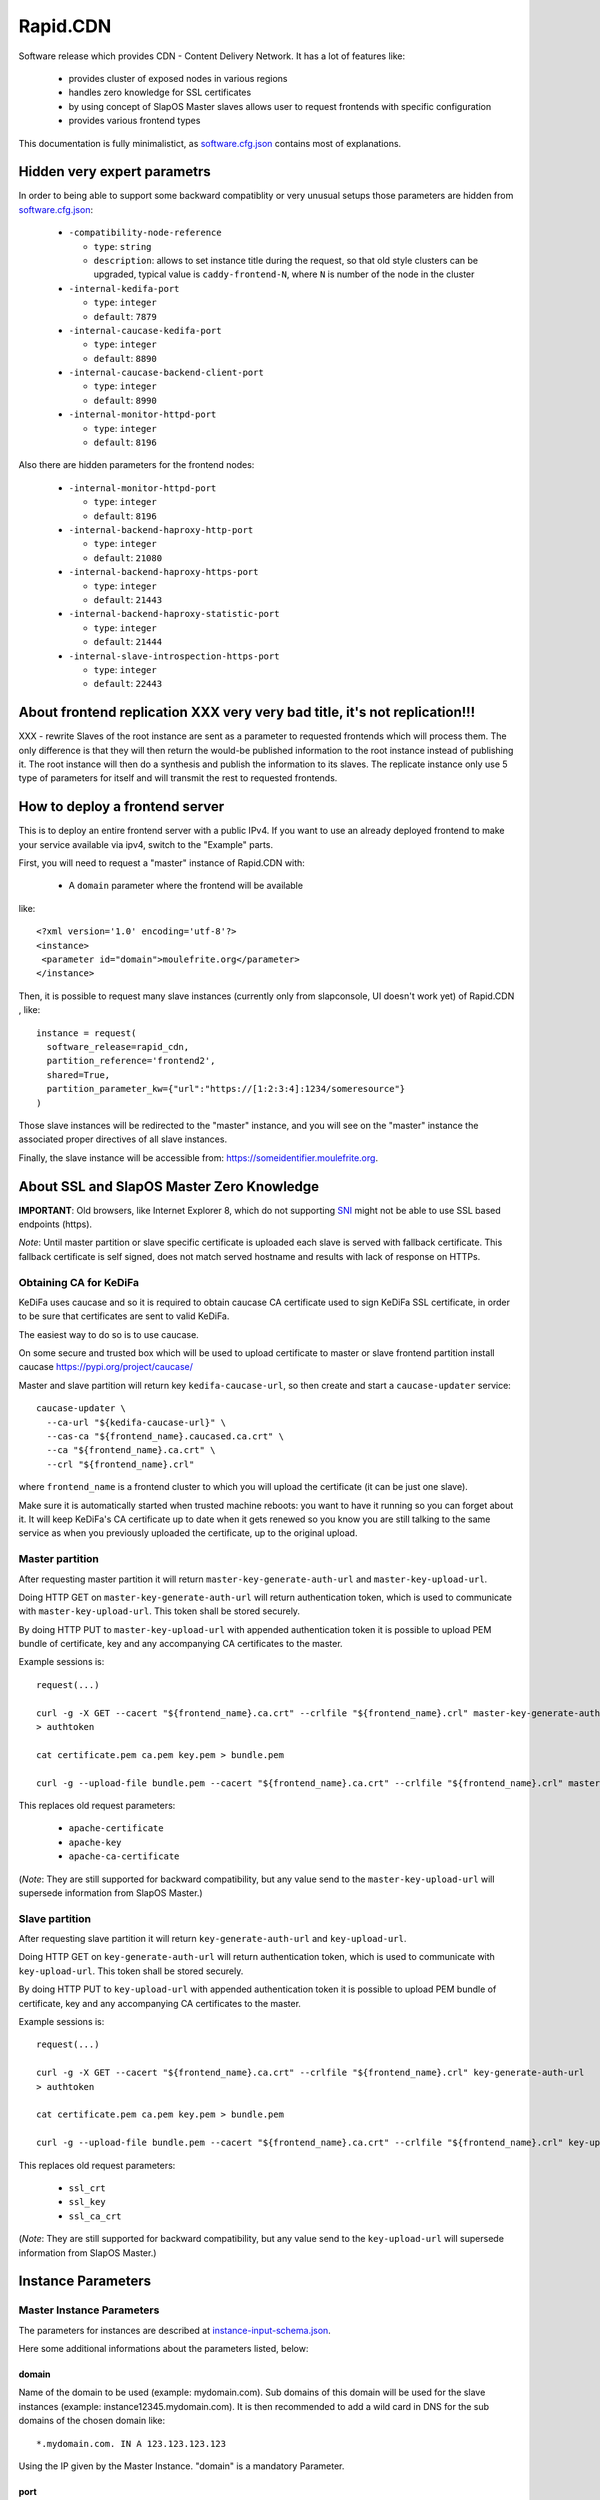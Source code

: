 =========
Rapid.CDN
=========

Software release which provides CDN - Content Delivery Network. It has a lot of features like:

 * provides cluster of exposed nodes in various regions
 * handles zero knowledge for SSL certificates
 * by using concept of SlapOS Master slaves allows user to request frontends with specific configuration
 * provides various frontend types

This documentation is fully minimalistict, as `software.cfg.json <software.cfg.json>`_ contains most of explanations.

Hidden very expert parametrs
============================

In order to being able to support some backward compatiblity or very unusual setups those parameters are hidden from `software.cfg.json <software.cfg.json>`_:

 * ``-compatibility-node-reference``

   * ``type``: ``string``
   * ``description``: allows to set instance title during the request, so that old style clusters can be upgraded, typical value is ``caddy-frontend-N``, where ``N`` is number of the node in the cluster

 * ``-internal-kedifa-port``

   * ``type``: ``integer``
   * ``default``: ``7879``

 * ``-internal-caucase-kedifa-port``

   * ``type``: ``integer``
   * ``default``: ``8890``

 * ``-internal-caucase-backend-client-port``

   * ``type``: ``integer``
   * ``default``: ``8990``

 * ``-internal-monitor-httpd-port``

   * ``type``: ``integer``
   * ``default``: ``8196``

Also there are hidden parameters for the frontend nodes:

 * ``-internal-monitor-httpd-port``

   * ``type``: ``integer``
   * ``default``: ``8196``

 * ``-internal-backend-haproxy-http-port``

   * ``type``: ``integer``
   * ``default``: ``21080``

 * ``-internal-backend-haproxy-https-port``

   * ``type``: ``integer``
   * ``default``: ``21443``

 * ``-internal-backend-haproxy-statistic-port``

   * ``type``: ``integer``
   * ``default``: ``21444``

 * ``-internal-slave-introspection-https-port``

   * ``type``: ``integer``
   * ``default``: ``22443``

About frontend replication XXX very very bad title, it's not replication!!!
==========================

XXX - rewrite Slaves of the root instance are sent as a parameter to requested frontends which will process them. The only difference is that they will then return the would-be published information to the root instance instead of publishing it. The root instance will then do a synthesis and publish the information to its slaves. The replicate instance only use 5 type of parameters for itself and will transmit the rest to requested frontends.

How to deploy a frontend server
===============================

This is to deploy an entire frontend server with a public IPv4.  If you want to use an already deployed frontend to make your service available via ipv4, switch to the "Example" parts.

First, you will need to request a "master" instance of Rapid.CDN with:

  * A ``domain`` parameter where the frontend will be available

like::

  <?xml version='1.0' encoding='utf-8'?>
  <instance>
   <parameter id="domain">moulefrite.org</parameter>
  </instance>

Then, it is possible to request many slave instances (currently only from slapconsole, UI doesn't work yet) of Rapid.CDN , like::

  instance = request(
    software_release=rapid_cdn,
    partition_reference='frontend2',
    shared=True,
    partition_parameter_kw={"url":"https://[1:2:3:4]:1234/someresource"}
  )

Those slave instances will be redirected to the "master" instance, and you will see on the "master" instance the associated proper directives of all slave instances.

Finally, the slave instance will be accessible from: https://someidentifier.moulefrite.org.

About SSL and SlapOS Master Zero Knowledge
==========================================

**IMPORTANT**: Old browsers, like Internet Explorer 8, which do not supporting `SNI <http://wiki.apache.org/httpd/NameBasedSSLVHostsWithSNI>`_ might not be able to use SSL based endpoints (https).

*Note*: Until master partition or slave specific certificate is uploaded each slave is served with fallback certificate. This fallback certificate is self signed, does not match served hostname and results with lack of response on HTTPs.

Obtaining CA for KeDiFa
-----------------------

KeDiFa uses caucase and so it is required to obtain caucase CA certificate used to sign KeDiFa SSL certificate, in order to be sure that certificates are sent to valid KeDiFa.

The easiest way to do so is to use caucase.

On some secure and trusted box which will be used to upload certificate to master or slave frontend partition install caucase https://pypi.org/project/caucase/

Master and slave partition will return key ``kedifa-caucase-url``, so then create and start a ``caucase-updater`` service::

  caucase-updater \
    --ca-url "${kedifa-caucase-url}" \
    --cas-ca "${frontend_name}.caucased.ca.crt" \
    --ca "${frontend_name}.ca.crt" \
    --crl "${frontend_name}.crl"

where ``frontend_name`` is a frontend cluster to which you will upload the certificate (it can be just one slave).

Make sure it is automatically started when trusted machine reboots: you want to have it running so you can forget about it. It will keep KeDiFa's CA certificate up to date when it gets renewed so you know you are still talking to the same service as when you previously uploaded the certificate, up to the original upload.

Master partition
----------------

After requesting master partition it will return ``master-key-generate-auth-url`` and ``master-key-upload-url``.

Doing HTTP GET on ``master-key-generate-auth-url`` will return authentication token, which is used to communicate with ``master-key-upload-url``. This token shall be stored securely.

By doing HTTP PUT to ``master-key-upload-url`` with appended authentication token it is possible to upload PEM bundle of certificate, key and any accompanying CA certificates to the master.

Example sessions is::

  request(...)

  curl -g -X GET --cacert "${frontend_name}.ca.crt" --crlfile "${frontend_name}.crl" master-key-generate-auth-url
  > authtoken

  cat certificate.pem ca.pem key.pem > bundle.pem

  curl -g --upload-file bundle.pem --cacert "${frontend_name}.ca.crt" --crlfile "${frontend_name}.crl" master-key-upload-url+authtoken

This replaces old request parameters:

 * ``apache-certificate``
 * ``apache-key``
 * ``apache-ca-certificate``

(*Note*: They are still supported for backward compatibility, but any value send to the ``master-key-upload-url`` will supersede information from SlapOS Master.)

Slave partition
---------------

After requesting slave partition it will return ``key-generate-auth-url`` and ``key-upload-url``.

Doing HTTP GET on ``key-generate-auth-url`` will return authentication token, which is used to communicate with ``key-upload-url``. This token shall be stored securely.

By doing HTTP PUT to ``key-upload-url`` with appended authentication token it is possible to upload PEM bundle of certificate, key and any accompanying CA certificates to the master.

Example sessions is::

  request(...)

  curl -g -X GET --cacert "${frontend_name}.ca.crt" --crlfile "${frontend_name}.crl" key-generate-auth-url
  > authtoken

  cat certificate.pem ca.pem key.pem > bundle.pem

  curl -g --upload-file bundle.pem --cacert "${frontend_name}.ca.crt" --crlfile "${frontend_name}.crl" key-upload-url+authtoken

This replaces old request parameters:

 * ``ssl_crt``
 * ``ssl_key``
 * ``ssl_ca_crt``

(*Note*: They are still supported for backward compatibility, but any value send to the ``key-upload-url`` will supersede information from SlapOS Master.)


Instance Parameters
===================

Master Instance Parameters
--------------------------

The parameters for instances are described at `instance-input-schema.json <instance-input-schema.json>`_.

Here some additional informations about the parameters listed, below:

domain
~~~~~~

Name of the domain to be used (example: mydomain.com). Sub domains of this domain will be used for the slave instances (example: instance12345.mydomain.com). It is then recommended to add a wild card in DNS for the sub domains of the chosen domain like::

  *.mydomain.com. IN A 123.123.123.123

Using the IP given by the Master Instance.  "domain" is a mandatory Parameter.

port
~~~~
Port used by Rapid.CDN. Optional parameter, defaults to 4443.

plain_http_port
~~~~~~~~~~~~~~~
Port used by Rapid.CDN to serve plain http (only used to redirect to https).
Optional parameter, defaults to 8080.


Slave Instance Parameters
-------------------------

The parameters for instances are described at `instance-slave-input-schema.json <instance-slave-input-schema.json>`_.

Here some additional informations about the parameters listed, below:

path
~~~~
Only used if type is "zope".

Will append the specified path to the "VirtualHostRoot" of the zope's VirtualHostMonster.

"path" is an optional parameter, ignored if not specified.
Example of value: "/erp5/web_site_module/hosting/"

url
~~~
URL of the backend to use, optional but will result with non functioning slave.

Example: http://mybackend.com/myresource

enable_cache
~~~~~~~~~~~~

Enables HTTP cache, optional.


health-check-*
~~~~~~~~~~~~~~

This set of parameters is used to control the way how the backend checks will be done. Such active checks can be really useful for `stale-if-error` caching technique and especially in case if backend is very slow to reply or to connect to.

`health-check-http-method` can be used to configure the HTTP method used to check the backend. Special method `CONNECT` can be used to check only for connection attempt.

Please be aware that the `health-check-timeout` is really short by default, so in case if `/` of the backend is slow to reply configure proper path with `health-check-http-path` to not mark such backend down too fast, before increasing the check timeout.

Thanks to using health-check it's possible to configure failover system. By providing `health-check-failover-url` or `health-check-failover-https-url` some special backend can be used to reply in case if original backend replies with error (codes like `5xx`). As a note one can setup this failover URL like `https://failover.example.com/?p=` so that the path from the incoming request will be passed as parameter. Additionally authentication to failover URL is supported with `health-check-authenticate-to-failover-backend` and SSL Proxy verification with `health-check-failover-ssl-proxy-verify` and `health-check-failover-ssl-proxy-ca-crt`.

**Note**: It's important to correctly configure failover URL response, especially in case if it's expected to use `stale-if-error` simulation available while `enable_cache` is used. In order to serve pages from cache the failover URL have to return error HTTP code (like 503 SERVICE_UNAVAILABLE), so that in such case cached page will have precedence over the reply from failover URL.

Examples
========

Here are some example of how to make your SlapOS service available through an already deployed frontend.

Simple Example (default)
------------------------

Request slave frontend instance so that https://[1:2:3:4:5:6:7:8]:1234 will be
redirected and accessible from the proxy::

  instance = request(
    software_release=rapid_cdn,
    software_type="RootSoftwareInstance",
    partition_reference='my frontend',
    shared=True,
    partition_parameter_kw={
        "url":"https://[1:2:3:4:5:6:7:8]:1234",
    }
  )


Zope Example (default)
----------------------

Request slave frontend instance using a Zope backend so that
https://[1:2:3:4:5:6:7:8]:1234 will be redirected and accessible from the
proxy::

  instance = request(
    software_release=rapid_cdn,
    software_type="RootSoftwareInstance",
    partition_reference='my frontend',
    shared=True,
    partition_parameter_kw={
        "url":"https://[1:2:3:4:5:6:7:8]:1234",
        "type":"zope",
    }
  )


Advanced example 
-----------------

Request slave frontend instance using a Zope backend, with Varnish activated,
listening to a custom domain and redirecting to /erp5/ so that
https://[1:2:3:4:5:6:7:8]:1234/erp5/ will be redirected and accessible from
the proxy::

  instance = request(
    software_release=rapid_cdn,
    software_type="RootSoftwareInstance",
    partition_reference='my frontend',
    shared=True,
    partition_parameter_kw={
        "url":"https://[1:2:3:4:5:6:7:8]:1234",
        "enable_cache":"true",
        "type":"zope",
        "path":"/erp5",
        "domain":"mycustomdomain.com",
    }
  )

Simple Example 
---------------

Request slave frontend instance so that https://[1:2:3:4:5:6:7:8]:1234 will be::

  instance = request(
    software_release=rapid_cdn,
    software_type="RootSoftwareInstance",
    partition_reference='my frontend',
    shared=True,
    software_type="custom-personal",
    partition_parameter_kw={
        "url":"https://[1:2:3:4:5:6:7:8]:1234",

Promises
========

Note that in some cases promises will fail:

 * not possible to request frontend slave for monitoring (monitoring frontend promise)
 * no slaves present (configuration promise and others)
 * no cached slave present (configuration promise and others)

This is known issue and shall be tackled soon.

KeDiFa
======

Additional partition with KeDiFa (Key Distribution Facility) is by default requested on the same computer as master frontend partition.

By adding to the request keys like ``-sla-kedifa-<key>`` it is possible to provide SLA information for kedifa partition. Eg to put it on computer ``couscous`` it shall be ``-sla-kedifa-computer_guid: couscous``.

Also ``-kedifa-software-release-url`` can be used to override the software release for kedifa partition.

Notes
=====

It is not possible with slapos to listen to port <= 1024, because process are
not run as root.

Solution 1 (iptables)
---------------------

It is a good idea then to go on the node where the instance is
and set some ``iptables`` rules like (if using default ports)::

  iptables -t nat -A PREROUTING -p tcp -d ${public_ipv4} --dport 443 -j DNAT --to-destination ${listening_ipv4}:4443
  iptables -t nat -A PREROUTING -p udp -d ${public_ipv4} --dport 443 -j DNAT --to-destination ${listening_ipv4}:4443
  iptables -t nat -A PREROUTING -p tcp -d ${public_ipv4} --dport 80 -j DNAT --to-destination ${listening_ipv4}:8080
  ip6tables -t nat -A PREROUTING -p tcp -d ${public_ipv6} --dport 443 -j DNAT --to-destination ${listening_ipv6}:4443
  ip6tables -t nat -A PREROUTING -p tcp -d ${public_ipv6} --dport 80 -j DNAT --to-destination ${listening_ipv6}:8080

Where ``{public_ipv[46]}`` is the public IP of your server, or at least the LAN IP to where your NAT will forward to, and ``{listening_ipv[46]}`` is the private ipv4 (like 10.0.34.123) that the instance is using and sending as connection parameter.

Additionally in order to access the server by itself such entries are needed in ``OUTPUT`` chain (as the internal packets won't appear in the ``PREROUTING`` chain)::

  iptables -t nat -A OUTPUT -p tcp -d ${public_ipv4} --dport 443 -j DNAT --to ${listening_ipv4}:4443
  iptables -t nat -A OUTPUT -p udp -d ${public_ipv4} --dport 443 -j DNAT --to ${listening_ipv4}:4443
  iptables -t nat -A OUTPUT -p tcp -d ${public_ipv4} --dport 80 -j DNAT --to ${listening_ipv4}:8080
  ip6tables -t nat -A OUTPUT -p tcp -d ${public_ipv6} --dport 443 -j DNAT --to ${listening_ipv6}:4443
  ip6tables -t nat -A OUTPUT -p tcp -d ${public_ipv6} --dport 80 -j DNAT --to ${listening_ipv6}:8080

**Note regarding ports**:

 * the port seen by application in case of IPv4 TCP will be "correct" - the ``443`` or ``80``
 * the port seen by application in case of IPv6 and IPv4 UDP will be "incorrect" - the ``4443`` or ``8080``


Solution 2 (network capability)
-------------------------------

It is also possible to directly allow the service to listen on 80 and 443 ports using the following command::

  setcap 'cap_net_bind_service=+ep' /opt/slapgrid/$RAPID_CDN_SOFTWARE_RELEASE_MD5/parts/haproxy/sbin/haproxy

Then specify in the master instance parameters:

 * set ``port`` to ``443``
 * set ``plain_http_port`` to ``80``

**Note regarding securitry**:

 * such configuration results with all partitions being able to bind to low ports using this binary

Authentication to the backend
=============================

The cluster generates CA served by caucase, available with ``backend-client-caucase-url`` return parameter.

Then, each slave configured with ``authenticate-to-backend`` to true, will use a certificate signed by this CA while accessing https backend.

This allows backends to:

 * restrict access only from some frontend clusters
 * trust values (like ``X-Forwarded-For``) sent by the frontend

Technical notes
===============

Profile development guidelines
------------------------------

Keep the naming in instance profiles:

 * ``software_parameter_dict`` for values coming from software
 * ``instance_parameter_dict`` for **local** values generated by the instance, except ``configuration``
 * ``slapparameter_dict`` for values coming from SlapOS Master

Instantiated cluster structure
------------------------------

Instantiating Rapid.CDN results with a cluster in various partitions:

 * master (the controlling one)
 * kedifa (contains kedifa server)
 * frontend-node-N which contains the running processes to serve sites - this partition can be replicated by ``-frontend-quantity`` parameter

It means sites are served in ``frontend-node-N`` partition, and this partition is structured as:

 * Haproxy serving the browser [client-facing-haproxy]
 * (optional) Apache Traffic Server for caching [ats]
 * Haproxy as a way to communicate to the backend [backend-facing-haproxy]
 * some other additional tools (monitor, etc)

In case of slaves without cache (``enable_cache = False``) the request will travel as follows::

  client-facing-haproxy --> backend-facing-haproxy --> backend

In case of slaves using cache (``enable_cache = True``) the request will travel as follows::

  client-facing-haproxy --> ats --> backend-facing-haproxy --> backend

Usage of Haproxy as a relay to the backend allows much better control of the backend, removes the hassle of checking the backend from frontend Haproxy and allows future developments like client SSL certificates to the backend or even health checks.

Kedifa implementation
---------------------

`Kedifa <https://lab.nexedi.com/nexedi/kedifa>`_ server runs on kedifa partition.

Each `frontend-node-N` partition downloads certificates from the kedifa server.

Caucase (exposed by ``kedifa-caucase-url`` in master partition parameters) is used to handle certificates for authentication to kedifa server.

If ``automatic-internal-kedifa-caucase-csr`` is enabled (by default it is) there are scripts running on master partition to simulate human to sign certificates for each frontend-node-N node.

Support for X-Real-Ip and X-Forwarded-For
-----------------------------------------

X-Forwarded-For and X-Real-Ip are transmitted to the backend.

Automatic Internal Caucase CSR
------------------------------

Cluster is composed on many instances, which are landing on separate partitions, so some way is needed to bootstrap trust between the partitions.

There are two ways to achieve it:

 * use default, Automatic Internal Caucase CSR used to replace human to sign CSRs against internal CAUCASEs automatic bootstrap, which leads to some issues, described later
 * switch to manual bootstrap, which requires human to create and manage user certificate (with caucase-updater) and then sign new frontend nodes appearing in the system

The issues during automatic bootstrap are:

 * rouge or hacked SlapOS Master can result with adding rouge frontend nodes to the cluster, which will be trusted, so it will be possible to fetch all certificates and keys from Kedifa or to login to backends
 * when new node is added there is short window, when rouge person is able to trick automatic signing, and have it's own node added

In both cases promises will fail on node which is not able to get signed, but in case of Kedifa the damage already happened (certificates and keys are compromised). So in case if cluster administrator wants to stay on the safe side, both automatic bootstraps shall be turned off.

How the automatic signing works
~~~~~~~~~~~~~~~~~~~~~~~~~~~~~~~

Having in mind such structure:

 * instance with caucase: ``caucase-instance``
 * N instances which want to get their CSR signed: ``csr-instance``

In ``caucase-instance`` CAUCASE user is created by automatically signing one user certificate, which allows to sign service certificates.

The ``csr-instance`` creates CSR, extracts the ID of the CSR, exposes it via HTTP and ask caucase on ``caucase-instance`` to sign it. The ``caucase-instance`` checks that exposed CSR id matches the one send to caucase and by using created user to signs it.

Content-Type header
~~~~~~~~~~~~~~~~~~~

The ``Content-Type`` header is not modified by the CDN at all. Previous implementation based on Caddy software tried to guess it.

Date header
~~~~~~~~~~~

The ``Date`` is added only if not sent by the backend. It's done on backend-facing component and kept in caching component as is. Previous implementation was adding this header in the cache component.

websocket
~~~~~~~~~

All frontends are websocket aware now, and ``type:websocket`` parameter became optional. It's required if support for ``websocket-path-list`` or ``websocket-transparent`` is required.
